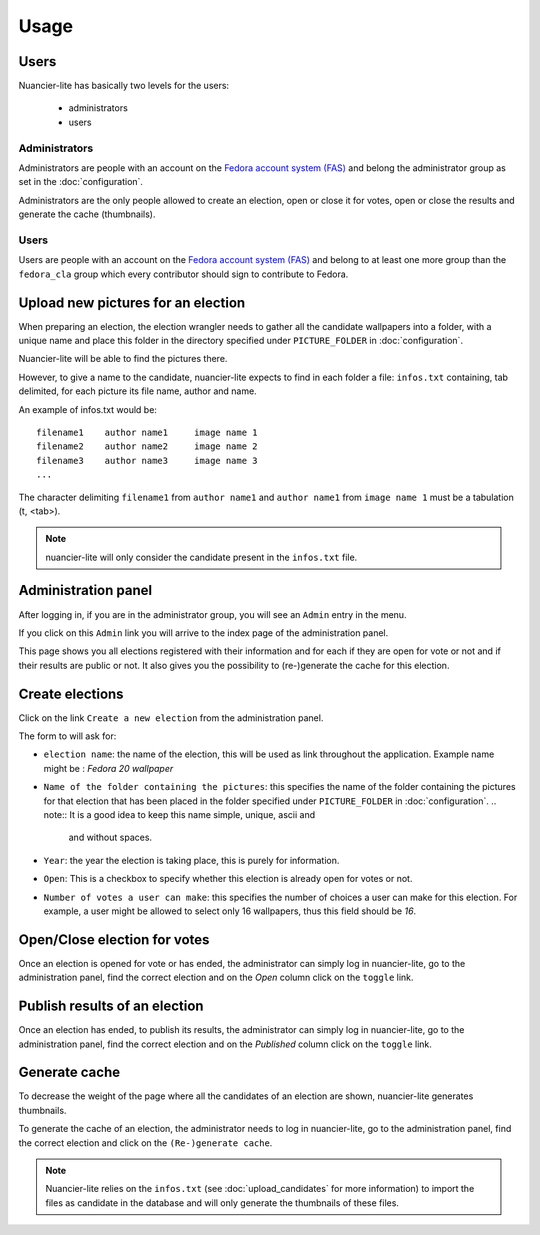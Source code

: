 Usage
=====

Users
-----

Nuancier-lite has basically two levels for the users:

 - administrators
 - users


Administrators
~~~~~~~~~~~~~~

Administrators are people with an account on the
`Fedora account system (FAS) <https://admin.fedoraproject.org/accounts/>`_ and
belong the administrator group as set in the :doc:`configuration`.

Administrators are the only people allowed to create an election, open or
close it for votes, open or close the results and generate the cache
(thumbnails).


Users
~~~~~

Users are people with an account on the
`Fedora account system (FAS) <https://admin.fedoraproject.org/accounts/>`_ and
belong to at least one more group than the ``fedora_cla`` group which
every contributor should sign to contribute to Fedora.


.. upload_candidates:

Upload new pictures for an election
-----------------------------------

When preparing an election, the election wrangler needs to gather all the
candidate wallpapers into a folder, with a unique name and place this folder
in the directory specified under ``PICTURE_FOLDER`` in :doc:`configuration`.

Nuancier-lite will be able to find the pictures there.

However, to give a name to the candidate, nuancier-lite expects to find in
each folder a file: ``infos.txt`` containing, tab delimited, for each picture
its file name, author and name.

An example of infos.txt would be:

::

    filename1    author name1     image name 1
    filename2    author name2     image name 2
    filename3    author name3     image name 3
    ...


The character delimiting ``filename1`` from ``author name1`` and ``author name1``
from ``image name 1`` must be a tabulation (\t, <tab>).

.. note:: nuancier-lite will only consider the candidate present in the
   ``infos.txt`` file.


.. administration_panel:

Administration panel
---------------------

After logging in, if you are in the administrator group, you will see an
``Admin`` entry in the menu.

If you click on this ``Admin`` link you will arrive to the index page of the
administration panel.

This page shows you all elections registered with their information and for
each if they are open for vote or not and if their results are public or not.
It also gives you the possibility to (re-)generate the cache for this
election.


.. _create_elections:

Create elections
----------------

Click on the link ``Create a new election`` from the administration panel.

The form to will ask for:

- ``election name``: the name of the election, this will be used as link
  throughout the application.
  Example name might be : `Fedora 20 wallpaper`

- ``Name of the folder containing the pictures``: this specifies the name
  of the folder containing the pictures for that election that has been
  placed in the folder specified under ``PICTURE_FOLDER`` in
  :doc:`configuration`.
  .. note:: It is a good idea to keep this name simple, unique, ascii and
     and without spaces.

- ``Year``: the year the election is taking place, this is purely for
  information.

- ``Open``: This is a checkbox to specify whether this election is already
  open for votes or not.

- ``Number of votes a user can make``: this specifies the number of choices
  a user can make for this election.
  For example, a user might be allowed to select only 16 wallpapers, thus
  this field should be `16`.


Open/Close election for votes
------------------------------

Once an election is opened for vote or has ended, the administrator can
simply log in nuancier-lite, go to the administration panel, find the
correct election and on the `Open` column click on the ``toggle`` link.


Publish results of an election
-------------------------------

Once an election has ended, to publish its results, the administrator can
simply log in nuancier-lite, go to the administration panel, find the
correct election and on the `Published` column click on the ``toggle`` link.


Generate cache
--------------

To decrease the weight of the page where all the candidates of an election
are shown, nuancier-lite generates thumbnails.

To generate the cache of an election, the administrator needs to log in
nuancier-lite, go to the administration panel, find the correct election
and click on the ``(Re-)generate cache``.


.. note:: Nuancier-lite relies on the ``infos.txt`` (see
   :doc:`upload_candidates` for more information) to import the files as
   candidate in the database and will only generate the thumbnails of these
   files.
